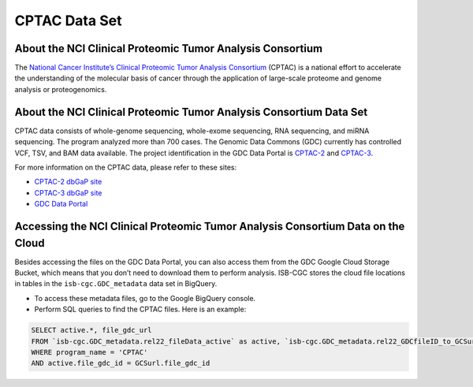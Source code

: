 *****************
CPTAC Data Set
*****************

About the NCI Clinical Proteomic Tumor Analysis Consortium
------------------------------------------------------------
The `National Cancer Institute’s Clinical Proteomic Tumor Analysis Consortium <https://proteomics.cancer.gov/programs/cptac>`_ (CPTAC) is a national effort to accelerate the understanding of the molecular basis of cancer through the application of large-scale proteome and genome analysis or proteogenomics.

About the NCI Clinical Proteomic Tumor Analysis Consortium Data Set
---------------------------------------------------------------------

CPTAC data consists of whole-genome sequencing, whole-exome sequencing, RNA sequencing, and miRNA sequencing.  The program analyzed more than 700 cases. The Genomic Data Commons (GDC) currently has controlled VCF, TSV, and BAM data available. The project identification in the GDC Data Portal is `CPTAC-2 <https://portal.gdc.cancer.gov/projects/CPTAC-2>`_ and `CPTAC-3 <https://portal.gdc.cancer.gov/projects/CPTAC-3>`_.


For more information on the CPTAC data, please refer to these sites:

- `CPTAC-2 dbGaP site <https://www.ncbi.nlm.nih.gov/projects/gap/cgi-bin/study.cgi?study_id=phs000892>`_
- `CPTAC-3 dbGaP site <https://www.ncbi.nlm.nih.gov/projects/gap/cgi-bin/study.cgi?study_id=phs000892>`_
- `GDC Data Portal <https://portal.gdc.cancer.gov/repository?facetTab=cases&filters=%7B%22op%22%3A%22and%22%2C%22content%22%3A%5B%7B%22op%22%3A%22in%22%2C%22content%22%3A%7B%22field%22%3A%22cases.project.program.name%22%2C%22value%22%3A%5B%22CPTAC%22%5D%7D%7D%5D%7D&searchTableTab=files>`_

Accessing the NCI Clinical Proteomic Tumor Analysis Consortium Data on the Cloud
----------------------------------------------------------------------------------

Besides accessing the files on the GDC Data Portal, you can also access them from the GDC Google Cloud Storage Bucket, which means that you don’t need to download them to perform analysis. ISB-CGC stores the cloud file locations in tables in the ``isb-cgc.GDC_metadata`` data set in BigQuery.

- To access these metadata files, go to the Google BigQuery console.
- Perform SQL queries to find the CPTAC files. Here is an example:

.. code-block:: sql

  SELECT active.*, file_gdc_url
  FROM `isb-cgc.GDC_metadata.rel22_fileData_active` as active, `isb-cgc.GDC_metadata.rel22_GDCfileID_to_GCSurl` as GCSurl
  WHERE program_name = 'CPTAC'
  AND active.file_gdc_id = GCSurl.file_gdc_id
